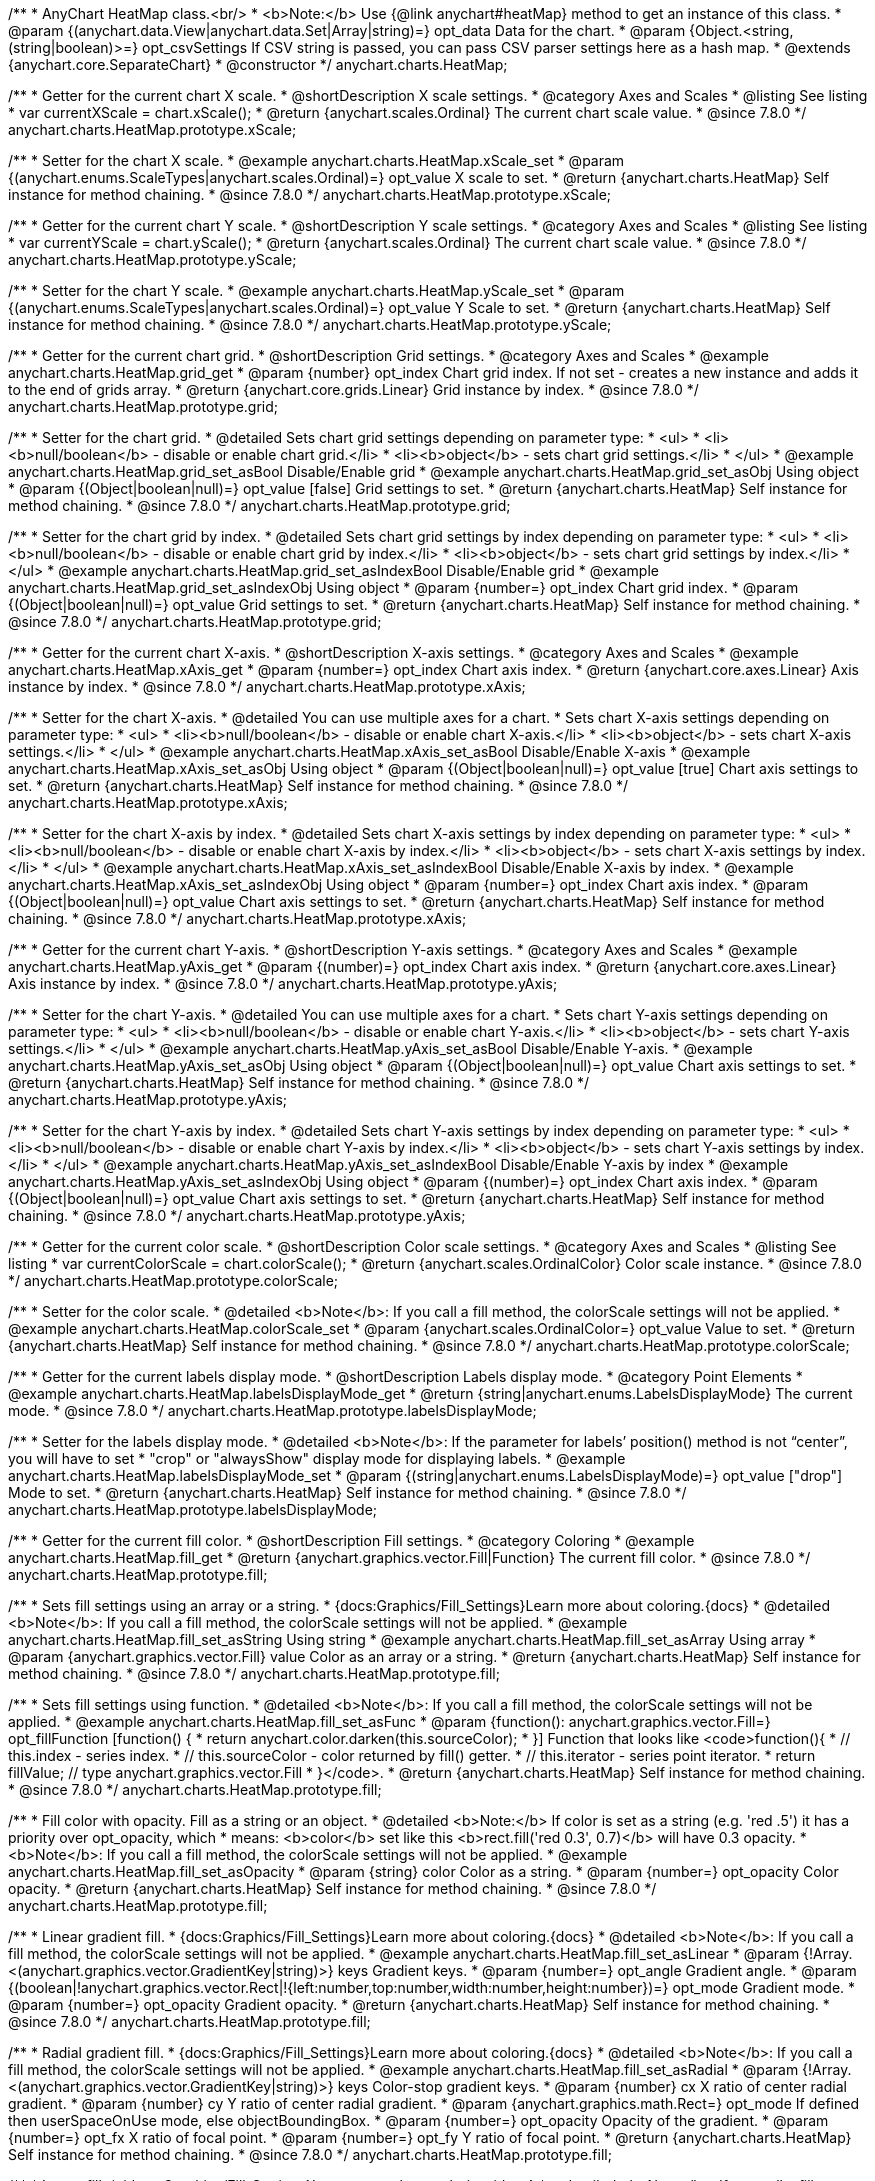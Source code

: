 /**
 * AnyChart HeatMap class.<br/>
 * <b>Note:</b> Use {@link anychart#heatMap} method to get an instance of this class.
 * @param {(anychart.data.View|anychart.data.Set|Array|string)=} opt_data Data for the chart.
 * @param {Object.<string, (string|boolean)>=} opt_csvSettings If CSV string is passed, you can pass CSV parser settings here as a hash map.
 * @extends {anychart.core.SeparateChart}
 * @constructor
 */
anychart.charts.HeatMap;


//----------------------------------------------------------------------------------------------------------------------
//
//  anychart.charts.HeatMap.prototype.xScale
//
//----------------------------------------------------------------------------------------------------------------------

/**
 * Getter for the current chart X scale.
 * @shortDescription X scale settings.
 * @category Axes and Scales
 * @listing See listing
 * var currentXScale = chart.xScale();
 * @return {anychart.scales.Ordinal} The current chart scale value.
 * @since 7.8.0
 */
anychart.charts.HeatMap.prototype.xScale;

/**
 * Setter for the chart X scale.
 * @example anychart.charts.HeatMap.xScale_set
 * @param {(anychart.enums.ScaleTypes|anychart.scales.Ordinal)=} opt_value X scale to set.
 * @return {anychart.charts.HeatMap} Self instance for method chaining.
 * @since 7.8.0
 */
anychart.charts.HeatMap.prototype.xScale;


//----------------------------------------------------------------------------------------------------------------------
//
//  anychart.charts.HeatMap.prototype.yScale
//
//----------------------------------------------------------------------------------------------------------------------

/**
 * Getter for the current chart Y scale.
 * @shortDescription Y scale settings.
 * @category Axes and Scales
 * @listing See listing
 * var currentYScale = chart.yScale();
 * @return {anychart.scales.Ordinal} The current chart scale value.
 * @since 7.8.0
 */
anychart.charts.HeatMap.prototype.yScale;

/**
 * Setter for the chart Y scale.
 * @example anychart.charts.HeatMap.yScale_set
 * @param {(anychart.enums.ScaleTypes|anychart.scales.Ordinal)=} opt_value Y Scale to set.
 * @return {anychart.charts.HeatMap} Self instance for method chaining.
 * @since 7.8.0
 */
anychart.charts.HeatMap.prototype.yScale;


//----------------------------------------------------------------------------------------------------------------------
//
//  anychart.charts.HeatMap.prototype.grid
//
//----------------------------------------------------------------------------------------------------------------------

/**
 * Getter for the current chart grid.
 * @shortDescription Grid settings.
 * @category Axes and Scales
 * @example anychart.charts.HeatMap.grid_get
 * @param {number} opt_index Chart grid index. If not set - creates a new instance and adds it to the end of grids array.
 * @return {anychart.core.grids.Linear} Grid instance by index.
 * @since 7.8.0
 */
anychart.charts.HeatMap.prototype.grid;

/**
 * Setter for the chart grid.
 * @detailed Sets chart grid settings depending on parameter type:
 * <ul>
 *   <li><b>null/boolean</b> - disable or enable chart grid.</li>
 *   <li><b>object</b> - sets chart grid settings.</li>
 * </ul>
 * @example anychart.charts.HeatMap.grid_set_asBool Disable/Enable grid
 * @example anychart.charts.HeatMap.grid_set_asObj Using object
 * @param {(Object|boolean|null)=} opt_value [false] Grid settings to set.
 * @return {anychart.charts.HeatMap} Self instance for method chaining.
 * @since 7.8.0
 */
anychart.charts.HeatMap.prototype.grid;

/**
 * Setter for the chart grid by index.
 * @detailed Sets chart grid settings by index depending on parameter type:
 * <ul>
 *   <li><b>null/boolean</b> - disable or enable chart grid by index.</li>
 *   <li><b>object</b> - sets chart grid settings by index.</li>
 * </ul>
 * @example anychart.charts.HeatMap.grid_set_asIndexBool Disable/Enable grid
 * @example anychart.charts.HeatMap.grid_set_asIndexObj Using object
 * @param {number=} opt_index Chart grid index.
 * @param {(Object|boolean|null)=} opt_value Grid settings to set.
 * @return {anychart.charts.HeatMap} Self instance for method chaining.
 * @since 7.8.0
 */
anychart.charts.HeatMap.prototype.grid;


//----------------------------------------------------------------------------------------------------------------------
//
//  anychart.charts.HeatMap.prototype.xAxis
//
//----------------------------------------------------------------------------------------------------------------------

/**
 * Getter for the current chart X-axis.
 * @shortDescription X-axis settings.
 * @category Axes and Scales
 * @example anychart.charts.HeatMap.xAxis_get
 * @param {number=} opt_index Chart axis index.
 * @return {anychart.core.axes.Linear} Axis instance by index.
 * @since 7.8.0
 */
anychart.charts.HeatMap.prototype.xAxis;

/**
 * Setter for the chart X-axis.
 * @detailed You can use multiple axes for a chart.
 * Sets chart X-axis settings depending on parameter type:
 * <ul>
 *   <li><b>null/boolean</b> - disable or enable chart X-axis.</li>
 *   <li><b>object</b> - sets chart X-axis settings.</li>
 * </ul>
 * @example anychart.charts.HeatMap.xAxis_set_asBool Disable/Enable X-axis
 * @example anychart.charts.HeatMap.xAxis_set_asObj Using object
 * @param {(Object|boolean|null)=} opt_value [true] Chart axis settings to set.
 * @return {anychart.charts.HeatMap} Self instance for method chaining.
 * @since 7.8.0
 */
anychart.charts.HeatMap.prototype.xAxis;

/**
 * Setter for the chart X-axis by index.
 * @detailed Sets chart X-axis settings by index depending on parameter type:
 * <ul>
 *   <li><b>null/boolean</b> - disable or enable chart X-axis by index.</li>
 *   <li><b>object</b> - sets chart X-axis settings by index.</li>
 * </ul>
 * @example anychart.charts.HeatMap.xAxis_set_asIndexBool Disable/Enable X-axis by index.
 * @example anychart.charts.HeatMap.xAxis_set_asIndexObj Using object
 * @param {number=} opt_index Chart axis index.
 * @param {(Object|boolean|null)=} opt_value Chart axis settings to set.
 * @return {anychart.charts.HeatMap} Self instance for method chaining.
 * @since 7.8.0
 */
anychart.charts.HeatMap.prototype.xAxis;


//----------------------------------------------------------------------------------------------------------------------
//
//  anychart.charts.HeatMap.prototype.yAxis
//
//----------------------------------------------------------------------------------------------------------------------

/**
 * Getter for the current chart Y-axis.
 * @shortDescription Y-axis settings.
 * @category Axes and Scales
 * @example anychart.charts.HeatMap.yAxis_get
 * @param {(number)=} opt_index Chart axis index.
 * @return {anychart.core.axes.Linear} Axis instance by index.
 * @since 7.8.0
 */
anychart.charts.HeatMap.prototype.yAxis;

/**
 * Setter for the chart Y-axis.
 * @detailed You can use multiple axes for a chart.
 * Sets chart Y-axis settings depending on parameter type:
 * <ul>
 *   <li><b>null/boolean</b> - disable or enable chart Y-axis.</li>
 *   <li><b>object</b> - sets chart Y-axis settings.</li>
 * </ul>
 * @example anychart.charts.HeatMap.yAxis_set_asBool Disable/Enable Y-axis.
 * @example anychart.charts.HeatMap.yAxis_set_asObj Using object
 * @param {(Object|boolean|null)=} opt_value Chart axis settings to set.
 * @return {anychart.charts.HeatMap} Self instance for method chaining.
 * @since 7.8.0
 */
anychart.charts.HeatMap.prototype.yAxis;

/**
 * Setter for the chart Y-axis by index.
 * @detailed Sets chart Y-axis settings by index depending on parameter type:
 * <ul>
 *   <li><b>null/boolean</b> - disable or enable chart Y-axis by index.</li>
 *   <li><b>object</b> - sets chart Y-axis settings by index.</li>
 * </ul>
 * @example anychart.charts.HeatMap.yAxis_set_asIndexBool Disable/Enable Y-axis by index
 * @example anychart.charts.HeatMap.yAxis_set_asIndexObj Using object
 * @param {(number)=} opt_index Chart axis index.
 * @param {(Object|boolean|null)=} opt_value Chart axis settings to set.
 * @return {anychart.charts.HeatMap} Self instance for method chaining.
 * @since 7.8.0
 */
anychart.charts.HeatMap.prototype.yAxis;


//----------------------------------------------------------------------------------------------------------------------
//
//  anychart.charts.HeatMap.prototype.colorScale
//
//----------------------------------------------------------------------------------------------------------------------

/**
 * Getter for the current color scale.
 * @shortDescription Color scale settings.
 * @category Axes and Scales
 * @listing See listing
 * var currentColorScale = chart.colorScale();
 * @return {anychart.scales.OrdinalColor} Color scale instance.
 * @since 7.8.0
 */
anychart.charts.HeatMap.prototype.colorScale;

/**
 * Setter for the color scale.
 * @detailed <b>Note</b>: If you call a fill method, the colorScale settings will not be applied.
 * @example anychart.charts.HeatMap.colorScale_set
 * @param {anychart.scales.OrdinalColor=} opt_value Value to set.
 * @return {anychart.charts.HeatMap} Self instance for method chaining.
 * @since 7.8.0
 */
anychart.charts.HeatMap.prototype.colorScale;


//----------------------------------------------------------------------------------------------------------------------
//
//  anychart.charts.HeatMap.prototype.labelsDisplayMode
//
//----------------------------------------------------------------------------------------------------------------------

/**
 * Getter for the current labels display mode.
 * @shortDescription Labels display mode.
 * @category Point Elements
 * @example anychart.charts.HeatMap.labelsDisplayMode_get
 * @return {string|anychart.enums.LabelsDisplayMode} The current mode.
 * @since 7.8.0
 */
anychart.charts.HeatMap.prototype.labelsDisplayMode;

/**
 * Setter for the labels display mode.
 * @detailed <b>Note</b>: If the parameter for labels’ position() method is not “center”, you will have to set
 * "crop" or "alwaysShow" display mode for displaying labels.
 * @example anychart.charts.HeatMap.labelsDisplayMode_set
 * @param {(string|anychart.enums.LabelsDisplayMode)=} opt_value ["drop"] Mode to set.
 * @return {anychart.charts.HeatMap} Self instance for method chaining.
 * @since 7.8.0
 */
anychart.charts.HeatMap.prototype.labelsDisplayMode;


//----------------------------------------------------------------------------------------------------------------------
//
//  anychart.charts.HeatMap.prototype.fill
//
//----------------------------------------------------------------------------------------------------------------------

/**
 * Getter for the current fill color.
 * @shortDescription Fill settings.
 * @category Coloring
 * @example anychart.charts.HeatMap.fill_get
 * @return {anychart.graphics.vector.Fill|Function} The current fill color.
 * @since 7.8.0
 */
anychart.charts.HeatMap.prototype.fill;

/**
 * Sets fill settings using an array or a string.
 * {docs:Graphics/Fill_Settings}Learn more about coloring.{docs}
 * @detailed <b>Note</b>: If you call a fill method, the colorScale settings will not be applied.
 * @example anychart.charts.HeatMap.fill_set_asString Using string
 * @example anychart.charts.HeatMap.fill_set_asArray Using array
 * @param {anychart.graphics.vector.Fill} value Color as an array or a string.
 * @return {anychart.charts.HeatMap} Self instance for method chaining.
 * @since 7.8.0
 */
anychart.charts.HeatMap.prototype.fill;

/**
 * Sets fill settings using function.
 * @detailed <b>Note</b>: If you call a fill method, the colorScale settings will not be applied.
 * @example anychart.charts.HeatMap.fill_set_asFunc
 * @param {function(): anychart.graphics.vector.Fill=} opt_fillFunction [function() {
 *  return anychart.color.darken(this.sourceColor);
 * }] Function that looks like <code>function(){
 *    // this.index - series index.
 *    // this.sourceColor - color returned by fill() getter.
 *    // this.iterator - series point iterator.
 *    return fillValue; // type anychart.graphics.vector.Fill
 * }</code>.
 * @return {anychart.charts.HeatMap} Self instance for method chaining.
 * @since 7.8.0
 */
anychart.charts.HeatMap.prototype.fill;

/**
 * Fill color with opacity. Fill as a string or an object.
 * @detailed <b>Note:</b> If color is set as a string (e.g. 'red .5') it has a priority over opt_opacity, which
 * means: <b>color</b> set like this <b>rect.fill('red 0.3', 0.7)</b> will have 0.3 opacity.
 * <b>Note</b>: If you call a fill method, the colorScale settings will not be applied.
 * @example anychart.charts.HeatMap.fill_set_asOpacity
 * @param {string} color Color as a string.
 * @param {number=} opt_opacity Color opacity.
 * @return {anychart.charts.HeatMap} Self instance for method chaining.
 * @since 7.8.0
 */
anychart.charts.HeatMap.prototype.fill;

/**
 * Linear gradient fill.
 * {docs:Graphics/Fill_Settings}Learn more about coloring.{docs}
 * @detailed <b>Note</b>: If you call a fill method, the colorScale settings will not be applied.
 * @example anychart.charts.HeatMap.fill_set_asLinear
 * @param {!Array.<(anychart.graphics.vector.GradientKey|string)>} keys Gradient keys.
 * @param {number=} opt_angle Gradient angle.
 * @param {(boolean|!anychart.graphics.vector.Rect|!{left:number,top:number,width:number,height:number})=} opt_mode Gradient mode.
 * @param {number=} opt_opacity Gradient opacity.
 * @return {anychart.charts.HeatMap} Self instance for method chaining.
 * @since 7.8.0
 */
anychart.charts.HeatMap.prototype.fill;

/**
 * Radial gradient fill.
 * {docs:Graphics/Fill_Settings}Learn more about coloring.{docs}
 * @detailed <b>Note</b>: If you call a fill method, the colorScale settings will not be applied.
 * @example anychart.charts.HeatMap.fill_set_asRadial
 * @param {!Array.<(anychart.graphics.vector.GradientKey|string)>} keys Color-stop gradient keys.
 * @param {number} cx X ratio of center radial gradient.
 * @param {number} cy Y ratio of center radial gradient.
 * @param {anychart.graphics.math.Rect=} opt_mode If defined then userSpaceOnUse mode, else objectBoundingBox.
 * @param {number=} opt_opacity Opacity of the gradient.
 * @param {number=} opt_fx X ratio of focal point.
 * @param {number=} opt_fy Y ratio of focal point.
 * @return {anychart.charts.HeatMap} Self instance for method chaining.
 * @since 7.8.0
 */
anychart.charts.HeatMap.prototype.fill;

/**
 * Image fill.
 * {docs:Graphics/Fill_Settings}Learn more about coloring.{docs}
 * @detailed <b>Note</b>: If you call a fill method, the colorScale settings will not be applied.
 * @example anychart.charts.HeatMap.fill_set_asImg
 * @param {!anychart.graphics.vector.Fill} imageSettings Object with settings.
 * @return {anychart.charts.HeatMap} Self instance for method chaining.
 * @since 7.8.0
 */
anychart.charts.HeatMap.prototype.fill;


//----------------------------------------------------------------------------------------------------------------------
//
//  anychart.charts.HeatMap.prototype.hoverFill
//
//----------------------------------------------------------------------------------------------------------------------

/**
 * Getter for the current fill color in hover mode.
 * @shortDescription Fill settings in hover mode.
 * @category Coloring
 * @example anychart.charts.HeatMap.hoverFill_get
 * @return {anychart.graphics.vector.Fill|Function} Current fill color.
 * @since 7.8.0
 */
anychart.charts.HeatMap.prototype.hoverFill;

/**
 * Sets fill settings in hover mode using an object or a string.
 * {docs:Graphics/Fill_Settings}Learn more about coloring.{docs}
 * @example anychart.charts.HeatMap.hoverFill_set_asString Using string
 * @example anychart.charts.HeatMap.hoverFill_set_asArray Using array
 * @param {anychart.graphics.vector.Fill} value Color as an object or a string.
 * @return {anychart.charts.HeatMap} Self instance for method chaining.
 * @since 7.8.0
 */
anychart.charts.HeatMap.prototype.hoverFill;

/**
 * Sets fill settings in hover mode using function.
 * @example anychart.charts.HeatMap.hoverFill_set_asFunc
 * @param {function(): anychart.graphics.vector.Fill=} opt_fillFunction [function() {
 *  return anychart.color.darken(this.sourceColor);
 * }] Function that looks like <code>function(){
 *    // this.index - series index.
 *    // this.sourceColor - color returned by fill() getter.
 *    // this.iterator - series point iterator.
 *    return fillValue; // type anychart.graphics.vector.Fill
 * }</code>.
 * @return {anychart.charts.HeatMap} Self instance for method chaining.
 * @since 7.8.0
 */
anychart.charts.HeatMap.prototype.hoverFill;

/**
 * Fill color in hover mode with opacity.
 * Fill as a string or an object.
 * @detailed <b>Note:</b> If color is set as a string (e.g. 'red .5') it has a priority over opt_opacity, which
 * means: <b>color</b> set like this <b>rect.fill('red 0.3', 0.7)</b> will have 0.3 opacity.
 * @example anychart.charts.HeatMap.hoverFill_set_asOpacity
 * @param {string} color Color as a string.
 * @param {number=} opt_opacity Color opacity.
 * @return {anychart.charts.HeatMap} Self instance for method chaining.
 * @since 7.8.0
 */
anychart.charts.HeatMap.prototype.hoverFill;

/**
 * Linear gradient fill in hover mode.
 * {docs:Graphics/Fill_Settings}Learn more about coloring.{docs}
 * @example anychart.charts.HeatMap.hoverFill_set_asLinear
 * @param {!Array.<(anychart.graphics.vector.GradientKey|string)>} keys Gradient keys.
 * @param {number=} opt_angle Gradient angle.
 * @param {(boolean|!anychart.graphics.vector.Rect|!{left:number,top:number,width:number,height:number})=} opt_mode Gradient mode.
 * @param {number=} opt_opacity Gradient opacity.
 * @return {anychart.charts.HeatMap} Self instance for method chaining.
 * @since 7.8.0
 */
anychart.charts.HeatMap.prototype.hoverFill;

/**
 * Radial gradient fill in hover mode.
 * {docs:Graphics/Fill_Settings}Learn more about coloring.{docs}
 * @example anychart.charts.HeatMap.hoverFill_set_asRadial
 * @param {!Array.<(anychart.graphics.vector.GradientKey|string)>} keys Color-stop gradient keys.
 * @param {number} cx X ratio of center radial gradient.
 * @param {number} cy Y ratio of center radial gradient.
 * @param {anychart.graphics.math.Rect=} opt_mode If defined then userSpaceOnUse mode, else objectBoundingBox.
 * @param {number=} opt_opacity Opacity of the gradient.
 * @param {number=} opt_fx X ratio of focal point.
 * @param {number=} opt_fy Y ratio of focal point.
 * @return {anychart.charts.HeatMap} Self instance for method chaining.
 * @since 7.8.0
 */
anychart.charts.HeatMap.prototype.hoverFill;

/**
 * Image fill in hover mode.
 * {docs:Graphics/Fill_Settings}Learn more about coloring.{docs}
 * @example anychart.charts.HeatMap.hoverFill_set_asImg
 * @param {!anychart.graphics.vector.Fill} imageSettings Object with settings.
 * @return {anychart.charts.HeatMap} Self instance for method chaining.
 * @since 7.8.0
 */
anychart.charts.HeatMap.prototype.hoverFill;


//----------------------------------------------------------------------------------------------------------------------
//
//  anychart.charts.HeatMap.prototype.selectFill
//
//----------------------------------------------------------------------------------------------------------------------

/**
 * Getter for the current fill color in selected mode.
 * @shortDescription Fill settings in selected mode.
 * @category Coloring
 * @example anychart.charts.HeatMap.selectFill_get
 * @return {anychart.graphics.vector.Fill|Function} Current fill color.
 * @since 7.8.0
 */
anychart.charts.HeatMap.prototype.selectFill;

/**
 * Sets fill settings in selected mode using an array or a string.
 * {docs:Graphics/Fill_Settings}Learn more about coloring.{docs}
 * @example anychart.charts.HeatMap.selectFill_set_asString Using string
 * @example anychart.charts.HeatMap.selectFill_set_asArray Using array
 * @param {anychart.graphics.vector.Fill} value Color as an array or a string.
 * @return {anychart.charts.HeatMap} Self instance for method chaining.
 * @since 7.8.0
 */
anychart.charts.HeatMap.prototype.selectFill;

/**
 * Sets fill settings in selected mode using function.
 * @example anychart.charts.HeatMap.selectFill_set_asFunc
 * @param {function(): anychart.graphics.vector.Fill=} opt_fillFunction [function() {
 *  return anychart.color.darken(this.sourceColor);
 * }] Function that looks like <code>function(){
 *    // this.index - series index.
 *    // this.sourceColor - color returned by fill() getter.
 *    // this.iterator - series point iterator.
 *    return fillValue; // type anychart.graphics.vector.Fill
 * }</code>.
 * @return {anychart.charts.HeatMap} Self instance for method chaining.
 * @since 7.8.0
 */
anychart.charts.HeatMap.prototype.selectFill;

/**
 * Fill color in selected mode with opacity.
 * Fill as a string or an object.
 * @detailed <b>Note:</b> If color is set as a string (e.g. 'red .5') it has a priority over opt_opacity, which
 * means: <b>color</b> set like this <b>rect.fill('red 0.3', 0.7)</b> will have 0.3 opacity.
 * @example anychart.charts.HeatMap.selectFill_set_asOpacity
 * @param {string} color Color as a string.
 * @param {number=} opt_opacity Color opacity.
 * @return {anychart.charts.HeatMap} Self instance for method chaining.
 * @since 7.8.0
 */
anychart.charts.HeatMap.prototype.selectFill;

/**
 * Linear gradient fill in selected mode.
 * {docs:Graphics/Fill_Settings}Learn more about coloring.{docs}
 * @example anychart.charts.HeatMap.selectFill_set_asLinear
 * @param {!Array.<(anychart.graphics.vector.GradientKey|string)>} keys Gradient keys.
 * @param {number=} opt_angle Gradient angle.
 * @param {(boolean|!anychart.graphics.vector.Rect|!{left:number,top:number,width:number,height:number})=} opt_mode Gradient mode.
 * @param {number=} opt_opacity Gradient opacity.
 * @return {anychart.charts.HeatMap} Self instance for method chaining.
 * @since 7.8.0
 */
anychart.charts.HeatMap.prototype.selectFill;

/**
 * Radial gradient fill in selected mode.
 * {docs:Graphics/Fill_Settings}Learn more about coloring.{docs}
 * @example anychart.charts.HeatMap.selectFill_set_asRadial
 * @param {!Array.<(anychart.graphics.vector.GradientKey|string)>} keys Color-stop gradient keys.
 * @param {number} cx X ratio of center radial gradient.
 * @param {number} cy Y ratio of center radial gradient.
 * @param {anychart.graphics.math.Rect=} opt_mode If defined then userSpaceOnUse mode, else objectBoundingBox.
 * @param {number=} opt_opacity Opacity of the gradient.
 * @param {number=} opt_fx X ratio of focal point.
 * @param {number=} opt_fy Y ratio of focal point.
 * @return {anychart.charts.HeatMap} Self instance for method chaining.
 * @since 7.8.0
 */
anychart.charts.HeatMap.prototype.selectFill;

/**
 * Image fill in selected mode.
 * {docs:Graphics/Fill_Settings}Learn more about coloring.{docs}
 * @example anychart.charts.HeatMap.selectFill_set_asImg
 * @param {!anychart.graphics.vector.Fill} imageSettings Object with settings.
 * @return {anychart.charts.HeatMap} Self instance for method chaining.
 * @since 7.8.0
 */
anychart.charts.HeatMap.prototype.selectFill;


//----------------------------------------------------------------------------------------------------------------------
//
//  anychart.charts.HeatMap.prototype.stroke
//
//----------------------------------------------------------------------------------------------------------------------

/**
 * Getter for the stroke settings.
 * @shortDescription Stroke settings.
 * @category Coloring
 * @example anychart.charts.HeatMap.stroke_get
 * @return {(anychart.graphics.vector.Stroke|function():anychart.graphics.vector.Stroke)} The current stroke settings.
 * @since 7.8.0
 */
anychart.charts.HeatMap.prototype.stroke;

/**
 * Setter for the stroke using function.
 * {docs:Graphics/Stroke_Settings}Learn more about stroke settings.{docs}
 * @example anychart.charts.HeatMap.stroke_set_asFunc
 * @param {(function():anychart.graphics.vector.Stroke)=} opt_value [// return stroke from the default palette.
 * function() {
 *   return anychart.color.darken(this.sourceColor);
 * };] Stroke-function, which should look like:<code>function() {
 *  //  this: {
 *  //  index : number  - the index of the current point
 *  //  sourceColor : anychart.graphics.vector.Stroke - stroke of the current point
 *  // }
 *  return myStroke; //anychart.graphics.vector.Stroke
 * };</code>.
 * @return {!anychart.charts.HeatMap} Self instance for method chaining.
 * @since 7.8.0
 */
anychart.charts.HeatMap.prototype.stroke;

/**
 * Setter for the stroke settings.
 * {docs:Graphics/Stroke_Settings}Learn more about stroke settings.{docs}
 * @example anychart.charts.HeatMap.stroke_set
 * @param {(anychart.graphics.vector.Stroke|anychart.graphics.vector.ColoredFill|string|null)=} opt_color Stroke settings.
 * @param {number=} opt_thickness [1] Line thickness.
 * @param {string=} opt_dashpattern Controls the pattern of dashes and gaps used to stroke paths.
 * @param {anychart.graphics.vector.StrokeLineJoin=} opt_lineJoin Line join style.
 * @param {anychart.graphics.vector.StrokeLineCap=} opt_lineCap Line cap style.
 * @return {anychart.charts.HeatMap} Self instance for method chaining.
 * @since 7.8.0
 */
anychart.charts.HeatMap.prototype.stroke;


//----------------------------------------------------------------------------------------------------------------------
//
//  anychart.charts.HeatMap.prototype.hoverStroke
//
//----------------------------------------------------------------------------------------------------------------------

/**
 * Getter for the stroke in hover mode.
 * @shortDescription Stroke settings in hover mode.
 * @category Coloring
 * @example anychart.charts.HeatMap.hoverStroke_get
 * @return {(anychart.graphics.vector.Stroke|function():anychart.graphics.vector.Stroke)} Current stroke in the normal state.
 * @since 7.8.0
 */
anychart.charts.HeatMap.prototype.hoverStroke;

/**
 * Setter for the stroke in hover mode using function.
 * {docs:Graphics/Stroke_Settings}Learn more about stroke settings.{docs}
 * @example anychart.charts.HeatMap.hoverStroke_set_asFunc
 * @param {(function():anychart.graphics.vector.Stroke)=} opt_value [// return stroke from the default palette.
 * function() {
 *   return anychart.color.darken(this.sourceColor);
 * };] Stroke-function, which should look like:<code>function() {
 *  //  this: {
 *  //  index : number  - the index of the current point
 *  //  sourceColor : anychart.graphics.vector.Stroke - stroke of the current point
 *  // }
 *  return myStroke; //anychart.graphics.vector.Stroke
 * };</code>.
 * @return {!anychart.charts.HeatMap}Self instance for method chaining.
 * @since 7.8.0
 */
anychart.charts.HeatMap.prototype.hoverStroke;

/**
 * Setter for the stroke in hover mode.
 * {docs:Graphics/Stroke_Settings}Learn more about stroke settings.{docs}
 * @example anychart.charts.HeatMap.hoverStroke_set
 * @param {(anychart.graphics.vector.Stroke|anychart.graphics.vector.ColoredFill|string|Function|null)=} opt_color Stroke settings.
 * @param {number=} opt_thickness [1] Line thickness.
 * @param {string=} opt_dashpattern Controls the pattern of dashes and gaps used to stroke paths.
 * @param {anychart.graphics.vector.StrokeLineJoin=} opt_lineJoin Line join style.
 * @param {anychart.graphics.vector.StrokeLineCap=} opt_lineCap Line cap style.
 * @return {anychart.charts.HeatMap} Self instance for method chaining.
 * @since 7.8.0
 */
anychart.charts.HeatMap.prototype.hoverStroke;


//----------------------------------------------------------------------------------------------------------------------
//
//  anychart.charts.HeatMap.prototype.selectStroke
//
//----------------------------------------------------------------------------------------------------------------------

/**
 * Getter for the current stroke in selected mode.
 * @shortDescription Stroke settings in selected mode.
 * @category Coloring
 * @example anychart.charts.HeatMap.selectStroke_get
 * @return {(anychart.graphics.vector.Stroke|function():anychart.graphics.vector.Stroke)} Current stroke in the normal state.
 * @since 7.8.0
 */
anychart.charts.HeatMap.prototype.selectStroke;

/**
 * Setter for the stroke in selected mode using function.
 * {docs:Graphics/Stroke_Settings}Learn more about stroke settings.{docs}
 * @example anychart.charts.HeatMap.selectStroke_set_asFunc
 * @param {(anychart.graphics.vector.Stroke|function():anychart.graphics.vector.Stroke)=} opt_value [// return stroke from the default palette.
 * function() {
 *   return anychart.color.darken(this.sourceColor);
 * };] Stroke-function, which should look like:<code>function() {
 *  //  this: {
 *  //  index : number  - the index of the current point
 *  //  sourceColor : anychart.graphics.vector.Stroke - stroke of the current point
 *  // }
 *  return myStroke; //anychart.graphics.vector.Stroke
 * };</code>.
 * @return {!anychart.charts.HeatMap} Self instance for method chaining.
 * @since 7.8.0
 */
anychart.charts.HeatMap.prototype.selectStroke;

/**
 * Setter for the stroke in selected mode.
 * {docs:Graphics/Stroke_Settings}Learn more about stroke settings.{docs}
 * @example anychart.charts.HeatMap.selectStroke_set
 * @param {(anychart.graphics.vector.Stroke|anychart.graphics.vector.ColoredFill|string|Function|null)=} opt_color Stroke settings.
 * @param {number=} opt_thickness [1] Line thickness.
 * @param {string=} opt_dashpattern Controls the pattern of dashes and gaps used to stroke paths.
 * @param {anychart.graphics.vector.StrokeLineJoin=} opt_lineJoin Line join style.
 * @param {anychart.graphics.vector.StrokeLineCap=} opt_lineCap Line cap style.
 * @return {anychart.charts.HeatMap} Self instance for method chaining.
 * @since 7.8.0
 */
anychart.charts.HeatMap.prototype.selectStroke;


//----------------------------------------------------------------------------------------------------------------------
//
//  anychart.charts.HeatMap.prototype.hatchFill
//
//----------------------------------------------------------------------------------------------------------------------

/**
 * Getter for the current hatch fill settings.
 * @shortDescription Hatch fill settings.
 * @category Coloring
 * @example anychart.charts.HeatMap.hatchFill_get
 * @return {anychart.graphics.vector.PatternFill|anychart.graphics.vector.HatchFill|Function} Current hatch fill.
 * @since 7.8.0
 */
anychart.charts.HeatMap.prototype.hatchFill;

/**
 * Setter for the hatch fill settings.
 * @example anychart.charts.HeatMap.hatchFill
 * @param {(anychart.graphics.vector.PatternFill|anychart.graphics.vector.HatchFill|Function|anychart.graphics.vector.HatchFill.HatchFillType|
 * string|boolean)=} opt_patternFillOrType [false] PatternFill or HatchFill instance or type of hatch fill.
 * @param {string=} opt_color Color.
 * @param {number=} opt_thickness Thickness.
 * @param {number=} opt_size Pattern size.
 * @return {!anychart.charts.HeatMap} Self instance for method chaining.
 * @since 7.8.0
 */
anychart.charts.HeatMap.prototype.hatchFill;


//----------------------------------------------------------------------------------------------------------------------
//
//  anychart.charts.HeatMap.prototype.hoverHatchFill
//
//----------------------------------------------------------------------------------------------------------------------

/**
 * Getter for the current hatch fill settings in hover mode.
 * @shortDescription Hatch fill settings in hover mode.
 * @category Coloring
 * @example anychart.charts.HeatMap.hoverHatchFill_get
 * @return {anychart.graphics.vector.PatternFill|anychart.graphics.vector.HatchFill|Function} The current hatch fill.
 * @since 7.8.0
 */
anychart.charts.HeatMap.prototype.hoverHatchFill;

/**
 * Setter for the hatch fill settings in hover mode.
 * @example anychart.charts.HeatMap.hoverHatchFill
 * @param {(anychart.graphics.vector.PatternFill|anychart.graphics.vector.HatchFill|Function|anychart.graphics.vector.HatchFill.HatchFillType|
 * string|boolean)=} opt_patternFillOrType [false] PatternFill or HatchFill instance or type of hatch fill.
 * @param {string=} opt_color Color.
 * @param {number=} opt_thickness Thickness.
 * @param {number=} opt_size Pattern size.
 * @return {!anychart.charts.HeatMap} Self instance for method chaining.
 * @since 7.8.0
 */
anychart.charts.HeatMap.prototype.hoverHatchFill;


//----------------------------------------------------------------------------------------------------------------------
//
//  anychart.charts.HeatMap.prototype.selectHatchFill
//
//----------------------------------------------------------------------------------------------------------------------

/**
 * Getter for the current hatch fill settings in selected mode.
 * @shortDescription Hatch fill settings in selected mode.
 * @category Coloring
 * @example anychart.charts.HeatMap.selectHatchFill_get
 * @return {anychart.graphics.vector.PatternFill|anychart.graphics.vector.HatchFill|Function} Current hatch fill.
 * @since 7.8.0
 */
anychart.charts.HeatMap.prototype.selectHatchFill;

/**
 * Setter for the hatch fill settings in selected mode.
 * @example anychart.charts.HeatMap.selectHatchFill
 * @param {(anychart.graphics.vector.PatternFill|anychart.graphics.vector.HatchFill|Function|anychart.graphics.vector.HatchFill.HatchFillType|
 * string|boolean)=} opt_patternFillOrType [false] PatternFill or HatchFill instance or type of hatch fill.
 * @param {string=} opt_color Color.
 * @param {number=} opt_thickness Thickness.
 * @param {number=} opt_size Pattern size.
 * @return {!anychart.charts.HeatMap} Self instance for method chaining.
 * @since 7.8.0
 */
anychart.charts.HeatMap.prototype.selectHatchFill;


//----------------------------------------------------------------------------------------------------------------------
//
//  anychart.charts.HeatMap.prototype.labels
//
//----------------------------------------------------------------------------------------------------------------------

/**
 * Getter for the current chart data labels.
 * @shortDescription Labels settings.
 * @category Point Elements
 * @example anychart.charts.HeatMap.labels_get
 * @return {anychart.core.ui.LabelsFactory} Labels instance.
 * @since 7.8.0
 */
anychart.charts.HeatMap.prototype.labels;

/**
 * Setter for the chart data labels.
 * @detailed Sets chart labels settings depending on parameter type:
 * <ul>
 *   <li><b>null/boolean</b> - disable or enable chart labels.</li>
 *   <li><b>object</b> - sets chart labels settings.</li>
 * </ul>
 * @example anychart.charts.HeatMap.labels_set_asBool Disable/enable labels
 * @example anychart.charts.HeatMap.labels_set_asObj Using object
 * @param {(Object|boolean|null)=} opt_value Chart data labels settings.
 * @return {anychart.charts.HeatMap} Self instance for method chaining.
 * @since 7.8.0
 */
anychart.charts.HeatMap.prototype.labels;


//----------------------------------------------------------------------------------------------------------------------
//
//  anychart.charts.HeatMap.prototype.hoverLabels
//
//----------------------------------------------------------------------------------------------------------------------

/**
 * Getter for the current chart data labels in hover mode.
 * @shortDescription Labels settings in hover mode.
 * @category Point Elements
 * @example anychart.charts.HeatMap.hoverLabels_get
 * @return {anychart.core.ui.LabelsFactory} Labels instance.
 * @since 7.8.0
 */
anychart.charts.HeatMap.prototype.hoverLabels;

/**
 * Setter for the chart data labels in hover mode.
 * @detailed Sets chart labels settings depending on parameter type:
 * <ul>
 *   <li><b>null/boolean</b> - disable or enable chart labels.</li>
 *   <li><b>object</b> - sets chart labels settings.</li>
 * </ul>
 * @example anychart.charts.HeatMap.hoverLabels_set_asBool Disable/Enable labels
 * @example anychart.charts.HeatMap.hoverLabels_set_asObj Using object
 * @param {(Object|boolean|null)=} opt_value Chart data labels settings.
 * @return {anychart.charts.HeatMap} Self instance for method chaining.
 * @since 7.8.0
 */
anychart.charts.HeatMap.prototype.hoverLabels;


//----------------------------------------------------------------------------------------------------------------------
//
//  anychart.charts.HeatMap.prototype.selectLabels
//
//----------------------------------------------------------------------------------------------------------------------

/**
 * Getter for the current chart data labels in selected mode.
 * @shortDescription Labels settings in selected mode.
 * @category Point Elements
 * @example anychart.charts.HeatMap.selectLabels_get
 * @return {anychart.core.ui.LabelsFactory} Labels instance.
 * @since 7.8.0
 */
anychart.charts.HeatMap.prototype.selectLabels;

/**
 * Setter for the chart data labels in selected mode.
 * @detailed Sets chart labels settings depending on parameter type:
 * <ul>
 *   <li><b>null/boolean</b> - disable or enable chart labels.</li>
 *   <li><b>object</b> - sets chart labels settings.</li>
 * </ul>
 * @example anychart.charts.HeatMap.selectLabels_set_asBool Disable/Enable labels
 * @example anychart.charts.HeatMap.selectLabels_set_asObj Using object
 * @param {(Object|boolean|null)=} opt_value Chart data labels settings.
 * @return {anychart.charts.HeatMap} Self instance for method chaining.
 * @since 7.8.0
 */
anychart.charts.HeatMap.prototype.selectLabels;


//----------------------------------------------------------------------------------------------------------------------
//
//  anychart.charts.HeatMap.prototype.markers
//
//----------------------------------------------------------------------------------------------------------------------

/**
 * Getter for the current data markers.
 * @shortDescription Markers settings.
 * @category Point Elements
 * @example anychart.charts.HeatMap.markers_get
 * @return {!anychart.core.ui.MarkersFactory} Markers instance.
 * @since 7.8.0
 */
anychart.charts.HeatMap.prototype.markers;

/**
 * Setter for data markers.
 * @detailed Sets chart markers settings depending on parameter type:
 * <ul>
 *   <li><b>null/boolean</b> - disable or enable chart markers.</li>
 *   <li><b>object</b> - sets chart markers settings.</li>
 *   <li><b>string</b> - sets chart markers type.</li>
 * </ul>
 * @example anychart.charts.HeatMap.markers_set_asBool Disable/Enable markers
 * @example anychart.charts.HeatMap.markers_set_asObj Using object
 * @example anychart.charts.HeatMap.markers_set_asString Using string
 * @param {(Object|boolean|null|string)=} opt_value [false] Data markers settings.
 * @return {anychart.charts.HeatMap} Self instance for method chaining.
 * @since 7.8.0
 */
anychart.charts.HeatMap.prototype.markers;


//----------------------------------------------------------------------------------------------------------------------
//
//  anychart.charts.HeatMap.prototype.hoverMarkers
//
//----------------------------------------------------------------------------------------------------------------------

/**
 * Getter for the current data markers in hover mode.
 * @shortDescription Markers settings in hover mode.
 * @category Point Elements
 * @example anychart.charts.HeatMap.hoverMarkers_get
 * @return {!anychart.core.ui.MarkersFactory} Markers instance.
 * @since 7.8.0
 */
anychart.charts.HeatMap.prototype.hoverMarkers;

/**
 * Setter for data markers in hover mode.
 * @detailed Sets chart markers settings depending on parameter type:
 * <ul>
 *   <li><b>null/boolean</b> - disable or enable chart markers.</li>
 *   <li><b>object</b> - sets chart markers settings.</li>
 *   <li><b>string</b> - sets chart markers type.</li>
 * </ul>
 * @example anychart.charts.HeatMap.hoverMarkers_set_asBool Disable/Enable markers
 * @example anychart.charts.HeatMap.hoverMarkers_set_asObj Using object
 * @example anychart.charts.HeatMap.hoverMarkers_set_asString Using string
 * @param {(Object|boolean|null|string)=} opt_value [false] Data markers settings.
 * @return {anychart.charts.HeatMap} Self instance for method chaining.
 * @since 7.8.0
 */
anychart.charts.HeatMap.prototype.hoverMarkers;


//----------------------------------------------------------------------------------------------------------------------
//
//  anychart.charts.HeatMap.prototype.selectMarkers
//
//----------------------------------------------------------------------------------------------------------------------

/**
 * Getter for the current data markers in selected mode.
 * @shortDescription Markers settings in selected mode.
 * @category Point Elements
 * @example anychart.charts.HeatMap.selectMarkers_get
 * @return {!anychart.core.ui.MarkersFactory} Markers instance.
 * @since 7.8.0
 */
anychart.charts.HeatMap.prototype.selectMarkers;

/**
 * Setter for data markers in selected mode.
 * @detailed Sets chart markers settings depending on parameter type:
 * <ul>
 *   <li><b>null/boolean</b> - disable or enable chart markers.</li>
 *   <li><b>object</b> - sets chart markers settings.</li>
 *   <li><b>string</b> - sets chart markers type.</li>
 * </ul>
 * @example anychart.charts.HeatMap.selectMarkers_set_asBool Disable/Enable markers
 * @example anychart.charts.HeatMap.selectMarkers_set_asObj Using object
 * @example anychart.charts.HeatMap.selectMarkers_set_asString Using string
 * @param {(Object|boolean|null|string)=} opt_value [false] Data markers settings.
 * @return {anychart.charts.HeatMap} Self instance for method chaining.
 * @since 7.8.0
 */
anychart.charts.HeatMap.prototype.selectMarkers;


//----------------------------------------------------------------------------------------------------------------------
//
//  anychart.charts.HeatMap.prototype.data
//
//----------------------------------------------------------------------------------------------------------------------

/**
 * Getter for the current chart data.
 * @shortDescription Data settings.
 * @category Data
 * @example anychart.charts.HeatMap.data_get
 * @return {anychart.data.View} Current data view.
 * @since 7.8.0
 */
anychart.charts.HeatMap.prototype.data;

/**
 * Setter for the chart data.
 * @example anychart.charts.HeatMap.data_set_asArray Using array
 * @example anychart.charts.HeatMap.data_set_asDataSet Using {@link anychart.data.Set}
 * @example anychart.charts.HeatMap.data_set_asView Using {@link anychart.data.Mapping} and {@link anychart.data.View}
 * @example anychart.charts.HeatMap.data_set_asCSV Using CSV
 * @example anychart.charts.HeatMap.data_set_asTableData Using table data
 * @param {(anychart.data.View|anychart.data.Set|Array|string|anychart.data.TableData)=} opt_value Value to set.
 * @param {Object.<string, (string|boolean)>=} opt_csvSettings If CSV string is passed by first param, you can pass CSV parser settings here as a hash map.
 * @return {anychart.charts.HeatMap} Self instance for method chaining.
 * @since 7.8.0
 */
anychart.charts.HeatMap.prototype.data;


//----------------------------------------------------------------------------------------------------------------------
//
//  anychart.charts.HeatMap.prototype.hover
//
//----------------------------------------------------------------------------------------------------------------------

/**
 * Hovers point by index.
 * <b>Note:</b> Works only after {@link anychart.charts.HeatMap#draw} is called.
 * @category Interactivity
 * @detailed If index is passed, hovers a point by its index, else hovers all points.
 * @example anychart.charts.HeatMap.hover
 * @param {(number|Array<number>)=} opt_indexOrIndexes Point index or array of indexes.
 * @return {anychart.charts.HeatMap} Self instance for method chaining.
 * @since 7.8.0
 */
anychart.charts.HeatMap.prototype.hover;


//----------------------------------------------------------------------------------------------------------------------
//
//  anychart.charts.HeatMap.prototype.select
//
//----------------------------------------------------------------------------------------------------------------------

/**
 * Selects point by index.
 * <b>Note:</b> Works only after {@link anychart.charts.HeatMap#draw} is called.
 * @category Interactivity
 * @example anychart.charts.HeatMap.select
 * @param {(number|Array.<number>)=} opt_indexOrIndexes Index or array of indexes of the point to select
 * @return {anychart.charts.HeatMap} Self instance for method chaining.
 * @since 7.8.0
 */
anychart.charts.HeatMap.prototype.select;


//----------------------------------------------------------------------------------------------------------------------
//
//  anychart.charts.HeatMap.prototype.xScroller
//
//----------------------------------------------------------------------------------------------------------------------

/**
 * Getter for the current X scroller.
 * @shortDescription X scroller settings.
 * @category Chart Controls
 * @example anychart.charts.HeatMap.xScroller_get
 * @return {anychart.core.ui.ChartScroller} Scroller instance.
 * @since 7.8.0
 */
anychart.charts.HeatMap.prototype.xScroller;

/**
 * Setter for the X scroller.
 * @detailed Sets chart X scroller settings depending on parameter type:
 * <ul>
 *   <li><b>null/boolean</b> - disable or enable chart X scroller.</li>
 *   <li><b>object</b> - sets chart X scroller settings.</li>
 * </ul>
 * @example anychart.charts.HeatMap.xScroller_set_asBool Disable/Enable labels
 * @example anychart.charts.HeatMap.xScroller_set_asObj Using object
 * @param {(Object|boolean|null)=} opt_value X scroller settings.
 * @return {anychart.charts.HeatMap} Self instance for method chaining.
 * @since 7.8.0
 */
anychart.charts.HeatMap.prototype.xScroller;


//----------------------------------------------------------------------------------------------------------------------
//
//  anychart.charts.HeatMap.prototype.yScroller
//
//----------------------------------------------------------------------------------------------------------------------

/**
 * Getter for the current Y scroller.
 * @shortDescription Y scroller settings.
 * @category Chart Controls
 * @example anychart.charts.HeatMap.yScroller_get
 * @return {anychart.core.ui.ChartScroller} Scroller instance.
 * @since 7.8.0
 */
anychart.charts.HeatMap.prototype.yScroller;

/**
 * Setter for the Y scroller.
 * @detailed Sets chart Y scroller settings depending on parameter type:
 * <ul>
 *   <li><b>null/boolean</b> - disable or enable chart Y scroller.</li>
 *   <li><b>object</b> - sets chart Y scroller settings.</li>
 * </ul>
 * @example anychart.charts.HeatMap.yScroller_set_asBool Disable/Enable labels
 * @example anychart.charts.HeatMap.yScroller_set_asObj Using object
 * @param {(Object|boolean|null)=} opt_value Y scroller settings.
 * @return {anychart.charts.HeatMap} Self instance for method chaining.
 * @since 7.8.0
 */
anychart.charts.HeatMap.prototype.yScroller;

//----------------------------------------------------------------------------------------------------------------------
//
//  anychart.charts.HeatMap.prototype.xZoom
//
//----------------------------------------------------------------------------------------------------------------------

/**
 * Getter for X Zoom settings.
 * @shortDescription X Zoom settings.
 * @category Interactivity
 * @example anychart.charts.HeatMap.xZoom_get
 * @return {anychart.core.utils.OrdinalZoom} X Zoom settings.
 */
anychart.charts.HeatMap.prototype.xZoom;

/**
 * Setter for X Zoom settings.
 * @example anychart.charts.HeatMap.xZoom_set_asNum Using number.
 * @example anychart.charts.HeatMap.xZoom_set_asObj Using object.
 * @param {(number|boolean|null|Object)=} opt_value Value to set. If you will pass null, true, false or number less than 1,
 * then value will be converted in 1.
 * @return {anychart.charts.HeatMap} Self instance for method chaining.
 */
anychart.charts.HeatMap.prototype.xZoom;

//----------------------------------------------------------------------------------------------------------------------
//
//  anychart.charts.HeatMap.prototype.yZoom
//
//----------------------------------------------------------------------------------------------------------------------

/**
 * Getter for Y Zoom settings.
 * @shortDescription Y Zoom settings.
 * @category Interactivity
 * @example anychart.charts.HeatMap.yZoom_get
 * @return {anychart.core.utils.OrdinalZoom} Y Zoom settings.
 */
anychart.charts.HeatMap.prototype.yZoom;

/**
 * Setter for Y Zoom settings.
 * @example anychart.charts.HeatMap.yZoom_set_asNum Using number.
 * @example anychart.charts.HeatMap.yZoom_set_asObj Using object.
 * @param {(number|boolean|null|Object)=} opt_value Value to set. If you will pass null, true, false or number less than 1,
 * then value will be converted in 1.
 * @return {anychart.charts.HeatMap} Self instance for method chaining.
 */
anychart.charts.HeatMap.prototype.yZoom;

/** @inheritDoc */
anychart.charts.HeatMap.prototype.legend;

/** @inheritDoc */
anychart.charts.HeatMap.prototype.credits;

/** @inheritDoc */
anychart.charts.HeatMap.prototype.margin;

/** @inheritDoc */
anychart.charts.HeatMap.prototype.padding;

/** @inheritDoc */
anychart.charts.HeatMap.prototype.background;

/** @inheritDoc */
anychart.charts.HeatMap.prototype.title;

/** @inheritDoc */
anychart.charts.HeatMap.prototype.label;

/** @inheritDoc */
anychart.charts.HeatMap.prototype.tooltip;

/** @inheritDoc */
anychart.charts.HeatMap.prototype.animation;

/** @inheritDoc */
anychart.charts.HeatMap.prototype.draw;

/** @inheritDoc */
anychart.charts.HeatMap.prototype.toJson;

/** @inheritDoc */
anychart.charts.HeatMap.prototype.toXml;

/** @inheritDoc */
anychart.charts.HeatMap.prototype.unselect;

/** @inheritDoc */
anychart.charts.HeatMap.prototype.unhover;

/** @inheritDoc */
anychart.charts.HeatMap.prototype.interactivity;

/** @inheritDoc */
anychart.charts.HeatMap.prototype.bounds;

/** @inheritDoc */
anychart.charts.HeatMap.prototype.left;

/** @inheritDoc */
anychart.charts.HeatMap.prototype.right;

/** @inheritDoc */
anychart.charts.HeatMap.prototype.top;

/** @inheritDoc */
anychart.charts.HeatMap.prototype.bottom;

/** @inheritDoc */
anychart.charts.HeatMap.prototype.width;

/** @inheritDoc */
anychart.charts.HeatMap.prototype.height;

/** @inheritDoc */
anychart.charts.HeatMap.prototype.minWidth;

/** @inheritDoc */
anychart.charts.HeatMap.prototype.minHeight;

/** @inheritDoc */
anychart.charts.HeatMap.prototype.maxWidth;

/** @inheritDoc */
anychart.charts.HeatMap.prototype.maxHeight;

/** @inheritDoc */
anychart.charts.HeatMap.prototype.getPixelBounds;

/** @inheritDoc */
anychart.charts.HeatMap.prototype.container;

/** @inheritDoc */
anychart.charts.HeatMap.prototype.zIndex;

/**
 * @inheritDoc
 * @ignoreDoc
 */
anychart.charts.HeatMap.prototype.enabled;

/** @inheritDoc */
anychart.charts.HeatMap.prototype.saveAsPng;

/** @inheritDoc */
anychart.charts.HeatMap.prototype.saveAsJpg;

/** @inheritDoc */
anychart.charts.HeatMap.prototype.saveAsPdf;

/** @inheritDoc */
anychart.charts.HeatMap.prototype.saveAsSvg;

/** @inheritDoc */
anychart.charts.HeatMap.prototype.toSvg;

/** @inheritDoc */
anychart.charts.HeatMap.prototype.print;

/** @inheritDoc */
anychart.charts.HeatMap.prototype.saveAsPNG;

/** @inheritDoc */
anychart.charts.HeatMap.prototype.saveAsJPG;

/** @inheritDoc */
anychart.charts.HeatMap.prototype.saveAsPDF;

/** @inheritDoc */
anychart.charts.HeatMap.prototype.saveAsSVG;

/** @inheritDoc */
anychart.charts.HeatMap.prototype.toSVG;

/** @inheritDoc */
anychart.charts.HeatMap.prototype.listen;

/** @inheritDoc */
anychart.charts.HeatMap.prototype.listenOnce;

/** @inheritDoc */
anychart.charts.HeatMap.prototype.unlisten;

/** @inheritDoc */
anychart.charts.HeatMap.prototype.unlistenByKey;

/** @inheritDoc */
anychart.charts.HeatMap.prototype.removeAllListeners;

/** @inheritDoc */
anychart.charts.HeatMap.prototype.localToGlobal;

/** @inheritDoc */
anychart.charts.HeatMap.prototype.globalToLocal;

/** @inheritDoc */
anychart.charts.HeatMap.prototype.localToGlobal;

/** @inheritDoc */
anychart.charts.HeatMap.prototype.globalToLocal;

/** @inheritDoc */
anychart.charts.HeatMap.prototype.contextMenu;
/** @inheritDoc */
anychart.charts.HeatMap.prototype.toCsv;

/** @inheritDoc */
anychart.charts.HeatMap.prototype.saveAsXml;

/** @inheritDoc */
anychart.charts.HeatMap.prototype.saveAsJson;

/** @inheritDoc */
anychart.charts.HeatMap.prototype.saveAsCsv;

/** @inheritDoc */
anychart.charts.HeatMap.prototype.saveAsXlsx;

/** @inheritDoc */
anychart.charts.HeatMap.prototype.getStat;


